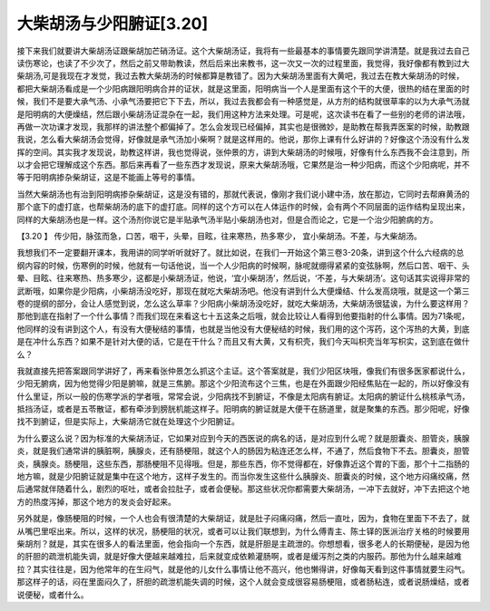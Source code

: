 大柴胡汤与少阳腑证[3.20]
==========================

接下来我们就要讲大柴胡汤证跟柴胡加芒硝汤证。这个大柴胡汤证，我将有一些最基本的事情要先跟同学讲清楚。就是我过去自己读伤寒论，也读了不少次了，然后之前又带助教读，然后后来出来教书，这一次又一次的过程里面，我觉得，我好像都有教到过大柴胡汤,可是我现在才发觉，我过去教大柴胡汤的时候都算是教错了。因为大柴胡汤里面有大黄吧，我过去在教大柴胡汤的时候，都把大柴胡汤看成是一个少阳病跟阳明病合并的证状，就是这里面，阳明病当一个人是里面有这个干的大便，很热的结在里面的时候，我们不是要大承气汤、小承气汤要把它下下去，所以，我过去我都会有一种感觉是，从方剂的结构就很草率的以为大承气汤就是阳明病的大便燥结，然后跟小柴胡汤证混杂在一起，我们用这种方法来处理。可是呢，这次读书在看了一些别的老师的讲法哦，再做一次功课才发现，我那样的讲法整个都偏掉了。怎么会发现已经偏掉，其实也是很微妙，是助教在帮我弄医案的时候，助教跟我说，怎么看大柴胡汤会觉得，好像就是承气汤加小柴啊？就是这样用的。他说，那你上课有什么好讲的？好像这个汤没有什么发挥的空间。其实我才发现说，助教这样讲，我也觉得说，张仲景的方，讲到大柴胡汤的时候哦，好像有什么东西我不会注意到，所以才会把它理解成这个东西。那后来再看了一些东西才发现说，原来大柴胡汤哦，它果然是治一种少阳病，而这个少阳病呢，并不等于阳明病掺杂柴胡证，这是不能画上等号的事情。

当然大柴胡汤也有治到阳明病掺杂柴胡证，这是没有错的，那就代表说，像刚才我们说小建中汤，放在那边，它同时去帮麻黄汤的那个底下的虚打底，也帮柴胡汤的底下的虚打底。同样的这个方可以在人体运作的时候，会有两个不同层面的运作结构呈现出来，同样的大柴胡汤也是一样。这个汤剂你说它是半贴承气汤半贴小柴胡汤也对，但是合而论之，它是一个治少阳腑病的方。

【3.20 】  传少阳，脉弦而急，口苦，咽干，头晕，目眩，往来寒热，热多寒少， 宜小柴胡汤。不差，与大柴胡汤。

我想我们不一定要翻开课本，我用讲的同学听听就好了。就比如说，在我们一开始这个第三卷3-20条，讲到这个什么六经病的总纲内容的时候，伤寒例的时候，他就有一句话他说，当一个人少阳病的时候啊，脉呢就绷得紧紧的变弦脉啊，然后口苦、咽干、头晕、目眩、往来寒热、热多寒少，这都是小柴胡汤证，他说，‘宜小柴胡汤’，然后说，‘不差，与大柴胡汤’。这句话其实说得非常的武断哦，如果你是少阳病，小柴胡汤没吃好，那现在就吃大柴胡汤吧。他没有讲到什么大便燥结、什么发高烧哦，就是这一个第三卷的提纲的部分，会让人感觉到说，怎么这么草率？少阳病小柴胡汤没吃好，就吃大柴胡汤，大柴胡汤很猛诶，为什么要这样用？那他到底在指射了一个什么事情？而我们现在来看这七十五这条之后哦，就会比较让人看得到他要指射的什么事情。因为71条呢，他同样的没有讲到这个人，有没有大便秘结的事情，也就是当他没有大便秘结的时候，我们用的这个泻药，这个泻热的大黄，到底是在冲什么东西？如果不是针对大便的话，它是在干什么？而且又有大黄，又有枳壳，我们今天叫枳壳当年写枳实，这到底在做什么？

我就直接先把答案跟同学讲好了，再来看张仲景怎么抓这个主证。这个答案就是，我们少阳区块哦，像我们有很多医家都说什么，少阳无腑病，因为他觉得少阳是腑嘛，就是三焦腑。那这个少阳流布这个三焦，也是在外面跟少阳经焦贴在一起的，所以好像没有什么里证，所以一般的伤寒学派的学者哦，常常会说，少阳病找不到腑证，不像是太阳病有腑证。太阳病的腑证什么桃核承气汤，抵挡汤证，或者是五苓散证，都有牵涉到膀胱机能这样子。阳明病的腑证就是大便干在肠道里，就是聚集的东西。那少阳呢，好像找不到腑证，但是实际上，大柴胡汤它就在处理这个少阳腑证。

为什么要这么说？因为标准的大柴胡汤证，它如果对应到今天的西医说的病名的话，是对应到什么呢？就是胆囊炎、胆管炎，胰腺炎，就是我们通常讲的胰脏啊，胰腺炎，还有肠梗阻，就这个人的肠因为粘连还怎么样，不通了，然后食物下不去。胆囊炎，胆管炎，胰腺炎。肠梗阻，这些东西，那肠梗阻不见得哦。但是，那些东西，你不觉得都在，好像靠近这个胃的下面，那个十二指肠的地方嘛，就是少阳腑证就是集中在这个地方，这样子发生的。而当你发生这些什么胰腺炎、胆囊炎的时候，这个地方闷痛绞痛，然后通常就伴随着什么，剧烈的呕吐，或者会拉肚子，或者会便秘。那这些状况你都需要大柴胡汤，一冲下去就好，冲下去把这个地方的热度泻掉，那这个地方的发炎会好起来。

另外就是，像肠梗阻的时候，一个人也会有很清楚的大柴胡证，就是肚子闷痛闷痛，然后一直吐，因为，食物在里面下不去了，就从嘴巴里呕出来。所以，这样的状况，肠梗阻的状况，或者可以让我们联想到，为什么傅青主、陈士铎的医派治疗关格的时候要用柴胡剂？就是，其实在很多人的看法里面，他会指向一个东西，就是肝胆是主疏泄的。你想想看，很多老人的长期便秘，是因为他的肝胆的疏泄机能失调，就是好像大便越来越难拉，后来就变成依赖灌肠啊，或者是缓泻剂之类的内服药。那他为什么越来越难拉？其实往往是，因为他常年的在生闷气，就是他的儿女什么事情让他不高兴，他也懒得讲，好像每天看到这件事情就要生闷气。那这样子的话，闷在里面闷久了，肝胆的疏泄机能失调的时候，这个人就会变成很容易肠梗阻，或者肠粘连，或者说肠燥结，或者说便秘，或者什么。
